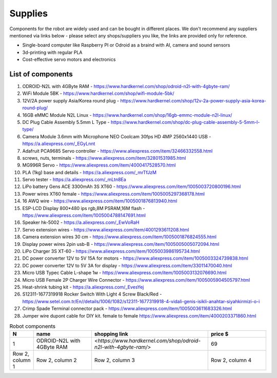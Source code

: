 Supplies
========

Components for the robot are widely used and can be bought in different places.
We don't recommend any suppliers mentioned via links below - please select any shops/suppliers you like,
the links are provided only for reference.

* Single-board computer like Raspberry PI or Odroid as a braind with AI, camera and sound sensors
* 3d-printing with regular PLA
* Cost-effective servo motors and electronics

List of components
------------------

.. image:: images/BOM1.jpg

#. ODROID-N2L with 4GByte RAM - `<https://www.hardkernel.com/shop/odroid-n2l-with-4gbyte-ram/>`_
#. WiFi Module 5BK  - `<https://www.hardkernel.com/shop/wifi-module-5bk/>`_
#. 12V/2A power supply Asia/Korea round plug - `<https://www.hardkernel.com/shop/12v-2a-power-supply-asia-korea-round-plug/>`_
#. 16GB eMMC Module N2L Linux - `<https://www.hardkernel.com/shop/16gb-emmc-module-n2l-linux/>`_
#. DC Plug Cable Assembly 5.5mm L Type - `<https://www.hardkernel.com/shop/dc-plug-cable-assembly-5-5mm-l-type/>`_
#. Camera Module 3.6mm with Microphone NEO Coolcam 30fps HD 4MP 2560x1440 USB - `<https://a.aliexpress.com/_EGyLnnt>`_
#. Adafruit PCA9685 Servo controller - `<https://www.aliexpress.com/item/32466332558.html>`_
#. screws, nuts, terminals - `<https://www.aliexpress.com/item/32801531985.html>`_
#. MG996R Servo - `<https://www.aliexpress.com/item/4000417528570.html>`_
#. PLA (1kg) base and details - `<https://a.aliexpress.com/_mrTfJzM>`_
#. Servo tester - `<https://a.aliexpress.com/_mLtn8Ea>`_
#. LiPo battery Gens ACE 3300mAh 3S XT60 - `<https://www.aliexpress.com/item/1005003720800196.html>`_
#. Power wires XT60 female - `<https://www.aliexpress.com/item/1005005297368178.html>`_
#. 16 AWQ wire - `<https://www.aliexpress.com/item/1005001876813940.html>`_
#. ESP-LCD Display 800*480 ips rgb,8M PSRAM,16M flash - `<https://www.aliexpress.com/item/1005004788147691.html>`_ 
#. Speaker hk-5002 - `<https://a.aliexpress.com/_EwVoRaH>`_
#. Servo extension wires - `<https://www.aliexpress.com/item/4001293611208.html>`_
#. Camera extension wires 30 cm - `<https://www.aliexpress.com/item/1005001876824555.html>`_  
#. Display power wires 2pin usb-B - `<https://www.aliexpress.com/item/1005005005072094.html>`_ 
#. LiPo Charger 3S XT-60 - `<https://www.aliexpress.com/item/1005003986195734.html>`_ 
#. DC power converter 12V to 5V 15A for motors - `<https://www.aliexpress.com/item/1005003324739838.html>`_ 
#. DC power converter 12V to 5V 3A for display - `<https://www.aliexpress.com/item/33011470040.html>`_ 
#. Micro USB Typec Cable L-shape 1м - `<https://www.aliexpress.com/item/1005003132076690.html>`_ 
#. Micro USB Female 2P Charger Wire Connector - `<https://www.aliexpress.com/item/1005005904505797.html>`_ 
#. Heat-shrink tubing kit -  `<https://a.aliexpress.com/_EvesYej>`_ 
#. S12311-1677319918 Rocker Switch With Light 4 Screw Black/Red - `<https://www.setel.com.tr/En//details/1006/1082/s12311-1677319918-4-vidali-genis-isikli-anahtar-siyahkirmizi-o-i>`_  
#. Crimp Spade Terminal connector pack -  `<https://www.aliexpress.com/item/1005003611683326.html>`_ 
#. Jumper wire dupont cable for DIY kit. female to female `<https://www.aliexpress.com/item/4000203371860.html>`_ 

.. list-table:: Robot components
    :widths: 10 25 50 25
    :header-rows: 1

    *   - N
        - name
        - shopping link
        - price $
    *   - 1
        - ODROID-N2L with 4GByte RAM
        - `<https://www.hardkernel.com/shop/odroid-n2l-with-4gbyte-ram/>`
        - 69 
    *   - Row 2, column 1
        - Row 2, column 2
        - Row 2, column 3
        - Row 2, column 4